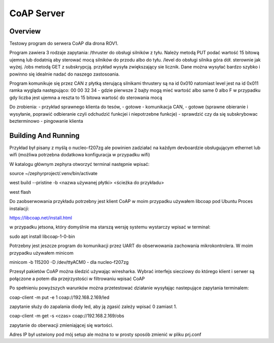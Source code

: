 .. _coap-server-sample:

CoAP Server
###########

Overview
********

Testowy program do serwera CoAP dla drona ROV1.

Program zawiera 3 rodzaje zapytania:
/thruster do obsługi silników z tyłu. Należy metodą PUT podać wartość 15 bitową ujemną lub dodatnią aby sterować mocą silników do przodu albo do tyłu.
/level do obsługi silnika góra dół. sterownie jak wyżej.
/obs metodą GET z subskrypcją. przykład wysyła zwiększający sie licznik. Dane można wysyłać bardzo szybko i powinno się idealnie nadać do naszego zastosoania.

Program komunikuje się przez CAN z płytką sterującą silnikami
thrustery są na id 0x010 natomiast level jest na id 0x011
ramka wygląda następująco:
00 00 32 34 - gdzie pierwsze 2 bajty mogą mieć wartość albo same 0 albo F w przypadku gdy liczba jest ujemna a reszta to 15 bitowa wartość do sterowania mocą

Do zrobienia:
- przykład sprawnego klienta do tesów, - gotowe
- komunikacja CAN,                     - gotowe (sprawne obieranie i wysyłanie, poprawić odbieranie czyli odchudzić funkcjei i niepotrzebne funkcje)
- sprawdzić czy da się subskrybowac bezterminowo
- pingowanie klienta


Building And Running
********************

Przykład był pisany z myślą o nucleo-f207zg ale powinien zadziałać na każdym devboardzie obsługującym ethernet lub wifi (możliwa potrzebna dodatkowa konfiguracja w przypadku wifi)

W katalogu głównym zephyra otworzyć terminal następnie wpisać:

source ~/zephyrproject/.venv/bin/activate

west build --pristine -b <nazwa używanej płytki> <ścieżka do przykładu>

west flash

Do zaobserwowania przykładu potrzebny jest klient CoAP w moim przypadku używałem libcoap pod Ubuntu
Proces instalacji:

https://libcoap.net/install.html

w przypadku jetsona, który domyślnie ma starszą wersję systemu wystarczy wpisać w terminal:

sudo apt install libcoap-1-0-bin

Potrzebny jest jeszcze program do komunikacji przez UART do obserwowania zachowania mikrokontrolera. W moim przypadku używałem minicom

minicom -b 115200 -D /dev/ttyACM0      - dla nucleo-f207zg

Przesył pakietów CoAP można śledzić używając wiresharka. Wybrać interfejs siecziowy do którego klient i serwer są połączone a potem dla przejrzystości w filtrowaniu wpisać CoAP

Po spełnieniu powyższych warunków można przetestować działanie wysyłając nastepujące zapytania terminalem:

coap-client -m put -e 1 coap://192.168.2.169/led     

zapytanie służy do zapalania diody led, aby ją zgasić zależy wpisać 0 zamiast 1.

coap-client -m get -s <czas> coap://192.168.2.169/obs  

zapytanie do oberwacji zmieniającej się wartości.

Adres IP był ustwiony pod mój setup ale można to w prosty sposób zmienić w pliku prj.conf